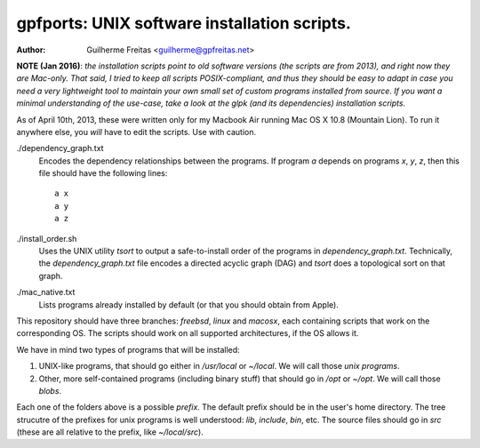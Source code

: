 =============================================
gpfports: UNIX software installation scripts.
=============================================
:Author: Guilherme Freitas <guilherme@gpfreitas.net>

**NOTE (Jan 2016)**: *the installation scripts point to old software versions
(the scripts are from 2013), and right now they are Mac-only. That said, I
tried to keep all scripts POSIX-compliant, and thus they should be easy to
adapt in case you need a very lightweight tool to maintain your own small set
of custom programs installed from source. If you want a minimal understanding
of the use-case, take a look at the glpk (and its dependencies) installation
scripts.*

As of April 10th, 2013, these were written only for my Macbook Air running Mac
OS X 10.8 (Mountain Lion).  To run it anywhere else, you *will* have to edit
the scripts. Use with caution.


./dependency_graph.txt
    Encodes the dependency relationships between the programs. If program `a`
    depends on programs `x`, `y`, `z`, then this file should have the following
    lines::

        a x
        a y
        a z

./install_order.sh
    Uses the UNIX utility `tsort` to output a safe-to-install order of the
    programs in `dependency_graph.txt`. Technically, the `dependency_graph.txt`
    file encodes a directed acyclic graph (DAG) and `tsort` does a topological
    sort on that graph.

./mac_native.txt
    Lists programs already installed by default (or that you should obtain from
    Apple).

This repository should have three branches: `freebsd`, `linux` and `macosx`,
each containing scripts that work on the corresponding OS. The scripts should
work on all supported architectures, if the OS allows it.

We have in mind two types of programs that will be installed:

1. UNIX-like programs, that should go either in `/usr/local` or `~/local`. We
   will call those *unix programs*.
2. Other, more self-contained programs (including binary stuff) that should go
   in `/opt` or `~/opt`. We will call those *blobs*.

Each one of the folders above is a possible *prefix*. The default prefix should
be in the user's home directory. The tree strucutre of the prefixes for unix
programs is well understood: `lib`, `include`, `bin`, etc.  The source files
should go in `src` (these are all relative to the prefix, like `~/local/src`).

